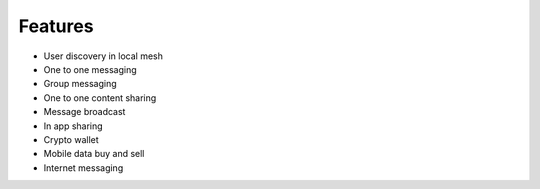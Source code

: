 .. _features:

Features
--------

-  User discovery in local mesh
-  One to one messaging
-  Group messaging
-  One to one content sharing
-  Message broadcast
-  In app sharing
-  Crypto wallet
-  Mobile data buy and sell
-  Internet messaging
